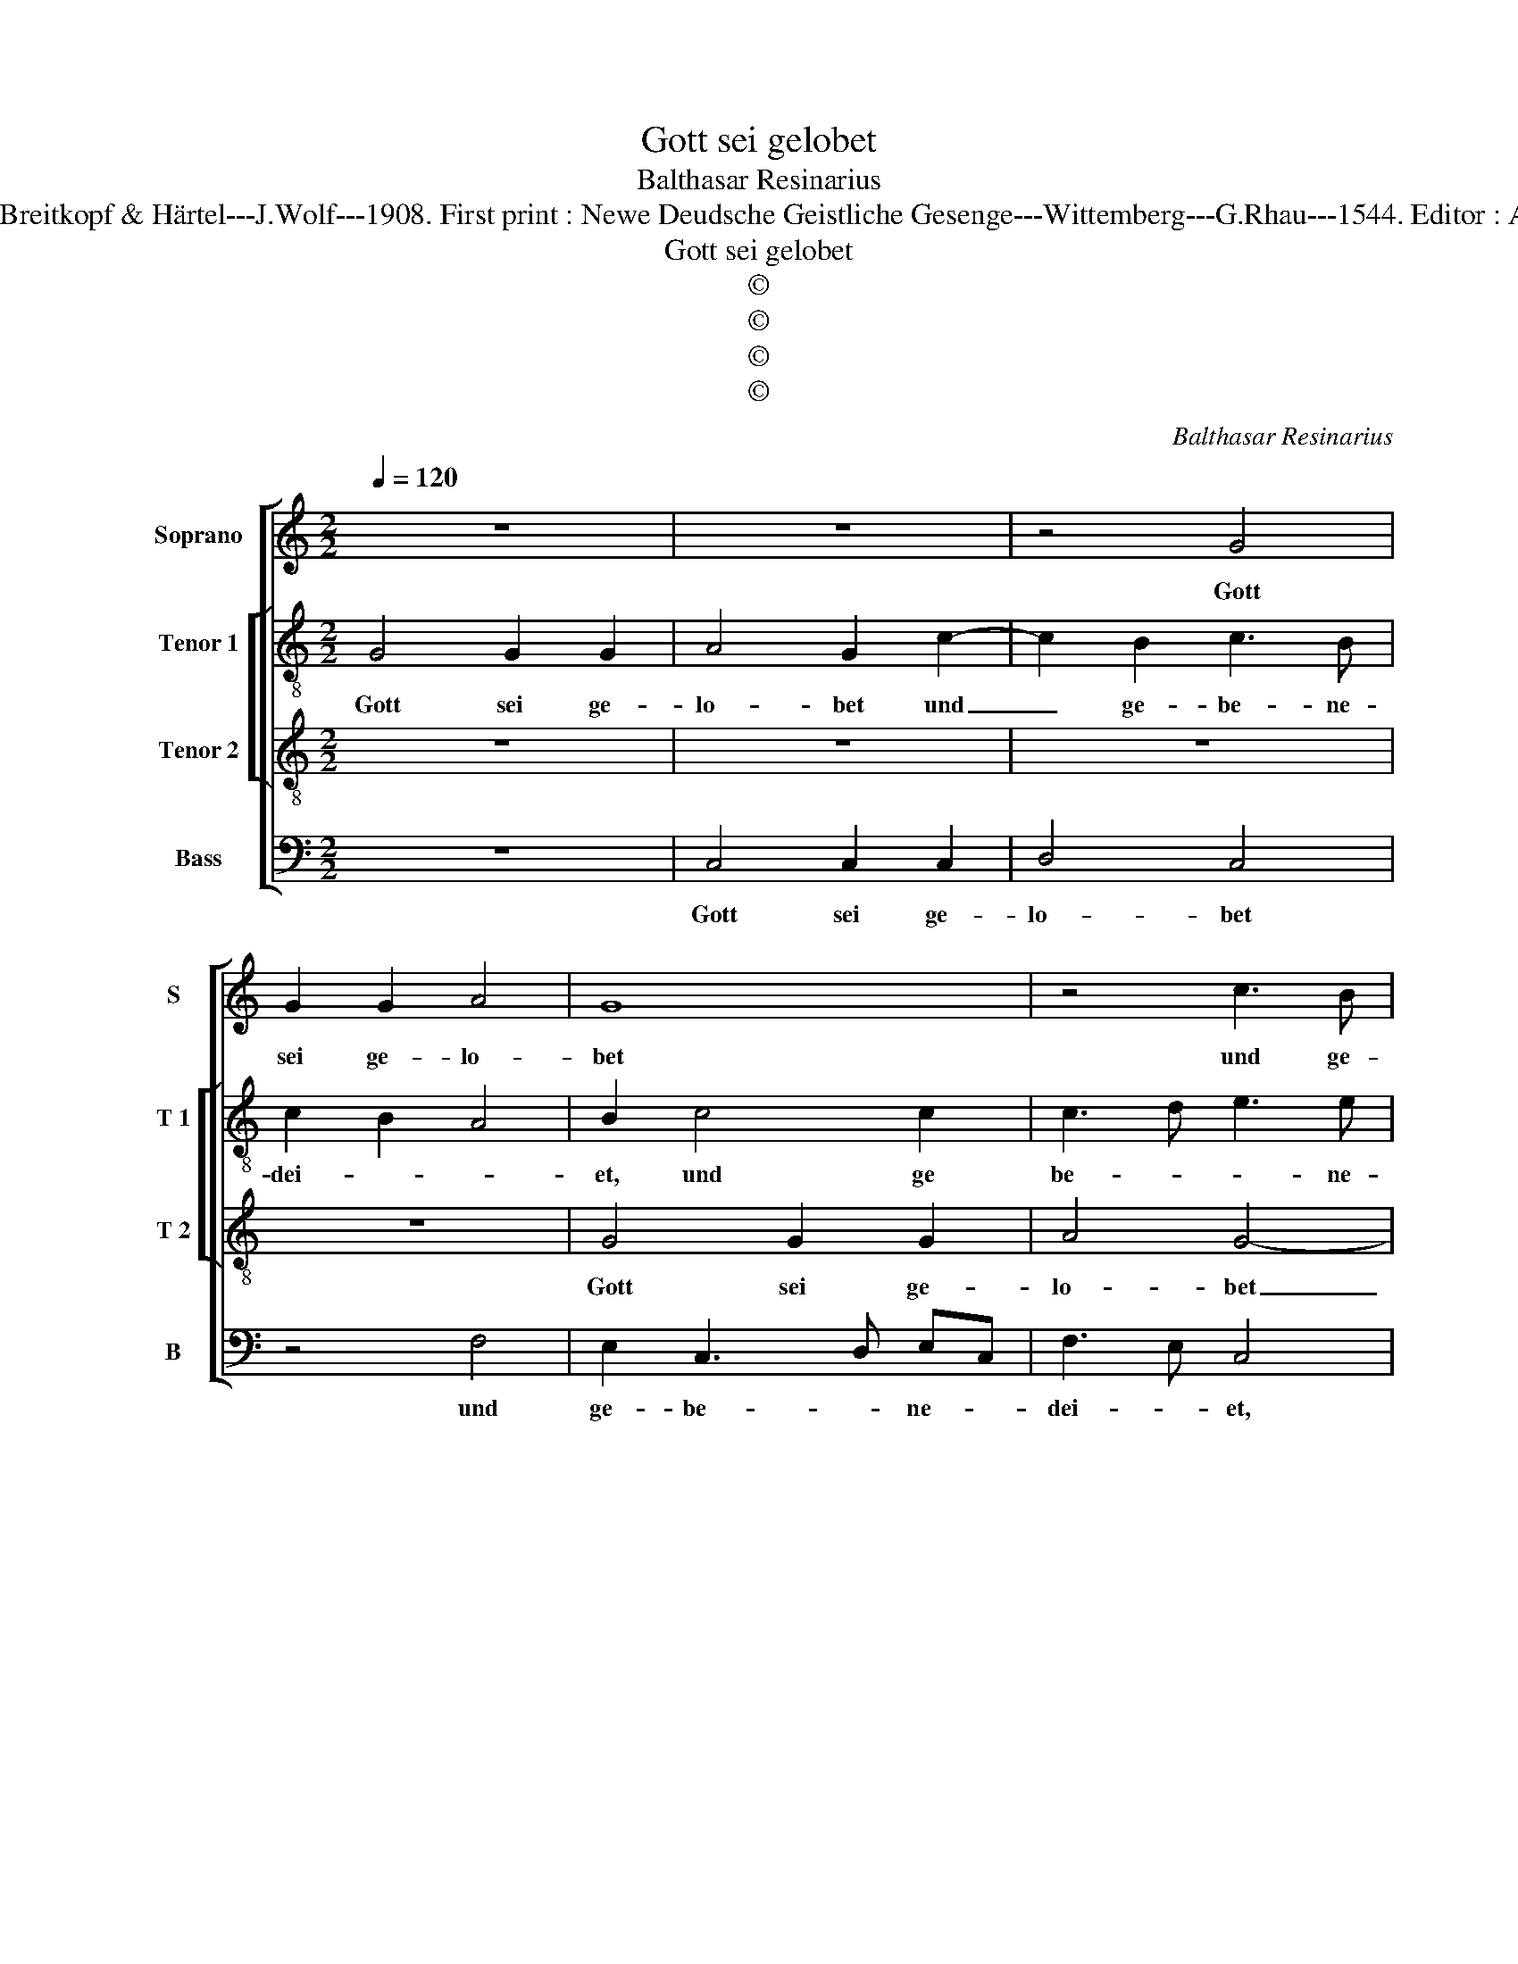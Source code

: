 X:1
T:Gott sei gelobet
T:Balthasar Resinarius
T:Source : DDT 34---Leipzig---Breitkopf & Härtel---J.Wolf---1908. First print : Newe Deudsche Geistliche Gesenge---Wittemberg---G.Rhau---1544. Editor : André Vierendeels (04/08/17).
T:Gott sei gelobet
T:©
T:©
T:©
T:©
C:Balthasar Resinarius
Z:©
%%score [ 1 [ 2 3 ] 4 ]
L:1/8
Q:1/4=120
M:2/2
K:C
V:1 treble nm="Soprano" snm="S"
V:2 treble-8 nm="Tenor 1" snm="T 1"
V:3 treble-8 nm="Tenor 2" snm="T 2"
V:4 bass nm="Bass" snm="B"
V:1
 z8 | z8 | z4 G4 | G2 G2 A4 | G8 | z4 c3 B | c2 B2 A3 G | E2 G4 F2 | G4 z4 | A4 c4 | G4 E4- | %11
w: ||Gott|sei ge- lo-|bet|und ge-|be- ne dei- *||et,|der uns|sel- ber|
 E2 DC D4 | C2 G2 F2 A2- | AG G4 F2 | !fermata!G8 | G4 E2 E2 | F8 | !fermata!E8 | z8 | z8 | G4 G4 | %21
w: _ _ _ hat|ge- spei- * *||set,|Ky- ri- e,e-|lei-|son.|||Herr, durch|
 A4 B4 | c3 B G2 c2- | c2 B2 c4 | B3 A G2 A2- | AG G4 F2 | G8 | z4 B4 | c4 d4 | d4 c3 B | A4 G4 | %31
w: dei- nen|hei- li- gen Leich-||||nam,|der|von dei-|ner Mut- *|ter Ma-|
 G6 FE | !fermata!D8 | z8 | z4 E4 | F4 G4 | F3 E/D/ E4- | E4 z2 A2- | AG G4 F2 | G4 D4 | F6 ED | %41
w: ri- a _|kam,||und|das hei-|li- ge _ Blut|_ hilf|_ _ uns, _|Herr, aus|al- ler _|
 C4 z2 D2- | DC C4 B,2 | C2 c4 BA | GFED E2 E2 | F4 F4 | E8 |] %47
w: Not. Ky-|* ri- e, e-|lei- * * *|||son.|
V:2
 G4 G2 G2 | A4 G2 c2- | c2 B2 c3 B | c2 B2 A4 | B2 c4 c2 | c3 d e3 e | e2 d2 f4 | e4 d3 c | %8
w: Gott sei ge-|lo- bet und|_ ge- be- ne-|dei- * *|et, und ge|be- * * ne-|dei- et, der|uns sel- *|
 d2 B3 ABc | d4 e4 | z2 c2 c4 | c4 A3 B | c2 G2 d4- | d2 c2 d4 | !fermata!B8 | c4 c2 c2 | %16
w: |* ber,|der uns|sel- ber _|_ hat ge-|* * spei-|set,|Ky- ri- e,|
 A2 c4 B2 | !fermata!c8 | G4 G4 | A4 B4 | c4 B2 B2 | c3 B G2 d2 | e6 dc | d4 z2 c2 | d4 e2 A2 | %25
w: e- lei- *|son.|Herr, durch|dei- nen|hei- li- gen|Leich- * * *||nam, duch|dei- nen hei-|
 B2 c2 d4 | d6 e2 | f4 g4 | e4 d4- | d2 cB A4 | z2 f2 e4- | e2 dc B4- | B2 d3 c BA | G4 z4 | %34
w: * li- gen|Leich- *|nam, der|von dei-|* * * ner|Mut- ter|_ Ma- * ri-|* * * a _|kam,|
 B4 c4 | d4 B2 c2 | A3 B c4- | c4 A2 d2- | d2 c2 d4 | B4 B4 | A4 A4 | A4 z4 | G4 G4 | E2 e4 dc | %44
w: und das|hei- * *|li- gen Blut|_ hilf _|_ _ uns,|Herr, aus|al- ler|Not.|Ky- ri-|e, [e- lei- *|
 c4 c2 c2 | A2 c4 B2 | c8 |] %47
w: son, Ky- ri-|e,] e- lei-|son.|
V:3
 z8 | z8 | z8 | z8 | G4 G2 G2 | A4 G4- | G4 c3 B | c2 B2 A4 | G8 | z4 A4 | c4 G4 | E4 F4 | %12
w: ||||Gott sei ge-|lo- bet|_ und ge-|be- ne dei-|et,|der|uns sel-|ber hat|
 E4 D3 E | F2 G2 A4 | !fermata!G8 | G4 G2 G2 | A3 G F4 | !fermata!G8 | z8 | z8 | z8 | z8 | z4 G4 | %23
w: ge spei- *||set,|Ky- ri- e,|e- * lei-|son.|||||Herr,|
 G4 A4 | B4 c4 | G2 G2 A4 | G2 B4 c2 | d4 d4 | c4 B4- | B2 AG A3 B | c2 d2 B2 c2- | c2 BA G3 A | %32
w: durch dei-|nen hei-|li- gen Leich-|nam, der von|dei- ner|Mut- ter|_ Ma- * ri- *||* * * a _|
 !fermata!B8 | z8 | z8 | z4 E4 | F4 G4- | G4 F4- | F2 G2 A4 | G8 | D4 F4 | E4 D4 | E4 D4 | C8 | %44
w: kam,|||und|das hei-|* li-|* * ge|Blut|hilf uns,|Herr, aus|al- ler|Not..|
 G4 G2 G2 | A3 G F4 | G8 |] %47
w: Ky- ri- e,|e- * lei-|son.|
V:4
 z8 | C,4 C,2 C,2 | D,4 C,4 | z4 F,4 | E,2 C,3 D, E,C, | F,3 E, C,4 | z2 G,2 F,3 E, | C,2 C,2 D,4 | %8
w: |Gott sei ge-|lo- bet|und|ge- be- * ne- *|dei- * et,|ge- be- *|* ne- dei-|
"^#" G,,2 G,4 F,E, | D,4 z4 | C,4 C,4 | C,2 A,,2 D,4 | A,,2 C,2 D,3 C, | D,2 E,2 D,4 | %14
w: |et,|der uns|sel- ber hat|ge- * spei- *||
 !fermata!G,,8 | C,4 C,2 C,2 | F,3 E, D,4 | !fermata!C,8 | z4 C,4 | C,4 D,4 | E,8 | F,4 G,2 G,2 | %22
w: set,|Ky- ri- e,|e- * lei-|son.|Herr,|durch dei-|nen|hei- li- gen|
 C,4 C,4 | z2 G,2 F,2 A,2 | G,4 E,2 F,2 | E,4 D,4 | z2 G,4 F,E, | D,4 G,4 | C,4 G,4 | z4 F,3 G, | %30
w: Leich- nam,|durch dei- nen|hei- li- gen|Leich- nam,|der von _|dei- ner|Mut- ter|Ma- *|
 A,2 D,2 E,2 C,2- | C,2 D,2 E,3 F, | G,2 G,,2 !fermata!G,,4 | E,4 F,4 | G,F,E,D, E,4 | %35
w: * ri- * *||* a kam,|und das|hei- * * * *|
 D,4 E,2 C,2 | D,4 C,4- | C,4 D,4- | D,2 E,2 D,4 | G,,4 G,,4 | D,4 D,4 | A,,4 B,,4 | C,4 G,,4 | %43
w: * * li-|ge Blut|_ _||hilf uns,|Herr, aus|al- *|* ler|
 C,4 z4 | C,4 C,2 C,2 | F,3 E, D,4 | C,8 |] %47
w: Not.|Ky- ri- e,|e- * lei-|son.|

